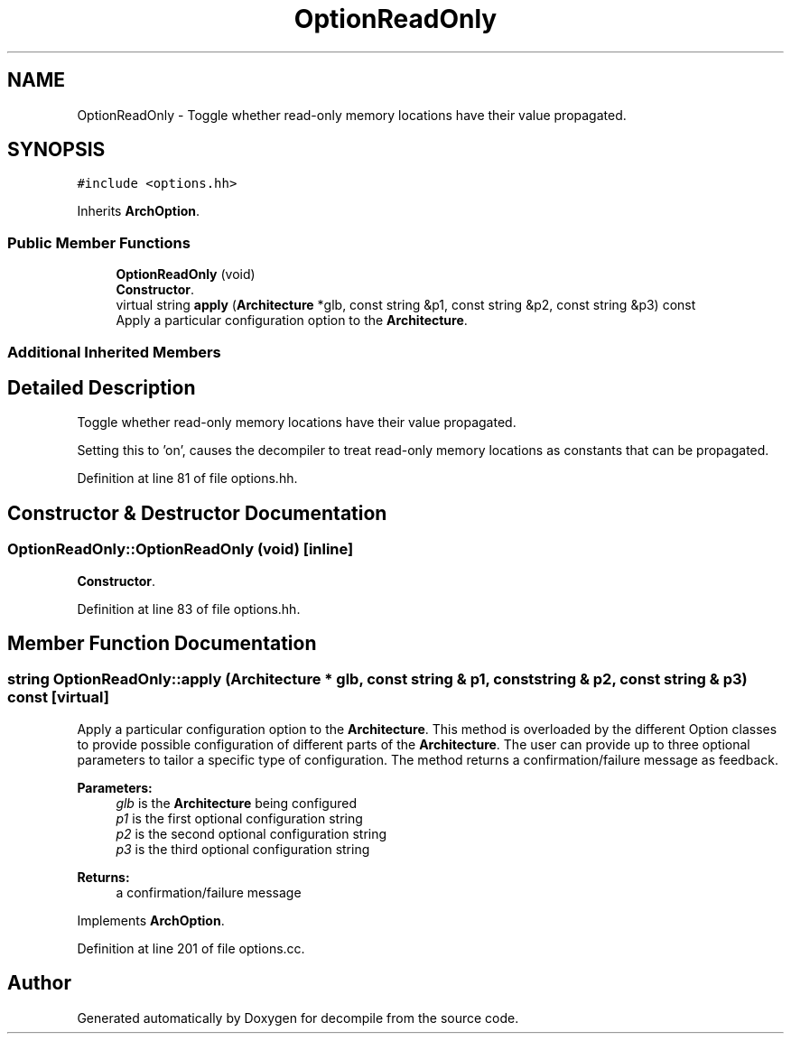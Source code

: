 .TH "OptionReadOnly" 3 "Sun Apr 14 2019" "decompile" \" -*- nroff -*-
.ad l
.nh
.SH NAME
OptionReadOnly \- Toggle whether read-only memory locations have their value propagated\&.  

.SH SYNOPSIS
.br
.PP
.PP
\fC#include <options\&.hh>\fP
.PP
Inherits \fBArchOption\fP\&.
.SS "Public Member Functions"

.in +1c
.ti -1c
.RI "\fBOptionReadOnly\fP (void)"
.br
.RI "\fBConstructor\fP\&. "
.ti -1c
.RI "virtual string \fBapply\fP (\fBArchitecture\fP *glb, const string &p1, const string &p2, const string &p3) const"
.br
.RI "Apply a particular configuration option to the \fBArchitecture\fP\&. "
.in -1c
.SS "Additional Inherited Members"
.SH "Detailed Description"
.PP 
Toggle whether read-only memory locations have their value propagated\&. 

Setting this to 'on', causes the decompiler to treat read-only memory locations as constants that can be propagated\&. 
.PP
Definition at line 81 of file options\&.hh\&.
.SH "Constructor & Destructor Documentation"
.PP 
.SS "OptionReadOnly::OptionReadOnly (void)\fC [inline]\fP"

.PP
\fBConstructor\fP\&. 
.PP
Definition at line 83 of file options\&.hh\&.
.SH "Member Function Documentation"
.PP 
.SS "string OptionReadOnly::apply (\fBArchitecture\fP * glb, const string & p1, const string & p2, const string & p3) const\fC [virtual]\fP"

.PP
Apply a particular configuration option to the \fBArchitecture\fP\&. This method is overloaded by the different Option classes to provide possible configuration of different parts of the \fBArchitecture\fP\&. The user can provide up to three optional parameters to tailor a specific type of configuration\&. The method returns a confirmation/failure message as feedback\&. 
.PP
\fBParameters:\fP
.RS 4
\fIglb\fP is the \fBArchitecture\fP being configured 
.br
\fIp1\fP is the first optional configuration string 
.br
\fIp2\fP is the second optional configuration string 
.br
\fIp3\fP is the third optional configuration string 
.RE
.PP
\fBReturns:\fP
.RS 4
a confirmation/failure message 
.RE
.PP

.PP
Implements \fBArchOption\fP\&.
.PP
Definition at line 201 of file options\&.cc\&.

.SH "Author"
.PP 
Generated automatically by Doxygen for decompile from the source code\&.
